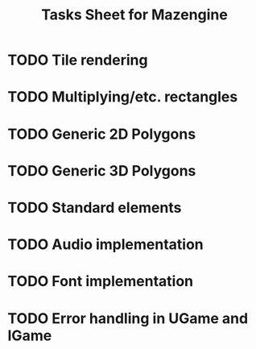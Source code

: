 #+title: Tasks Sheet for Mazengine

* TODO Tile rendering
* TODO Multiplying/etc. rectangles
* TODO Generic 2D Polygons
* TODO Generic 3D Polygons
* TODO Standard elements
* TODO Audio implementation
* TODO Font implementation
* TODO Error handling in UGame and IGame
